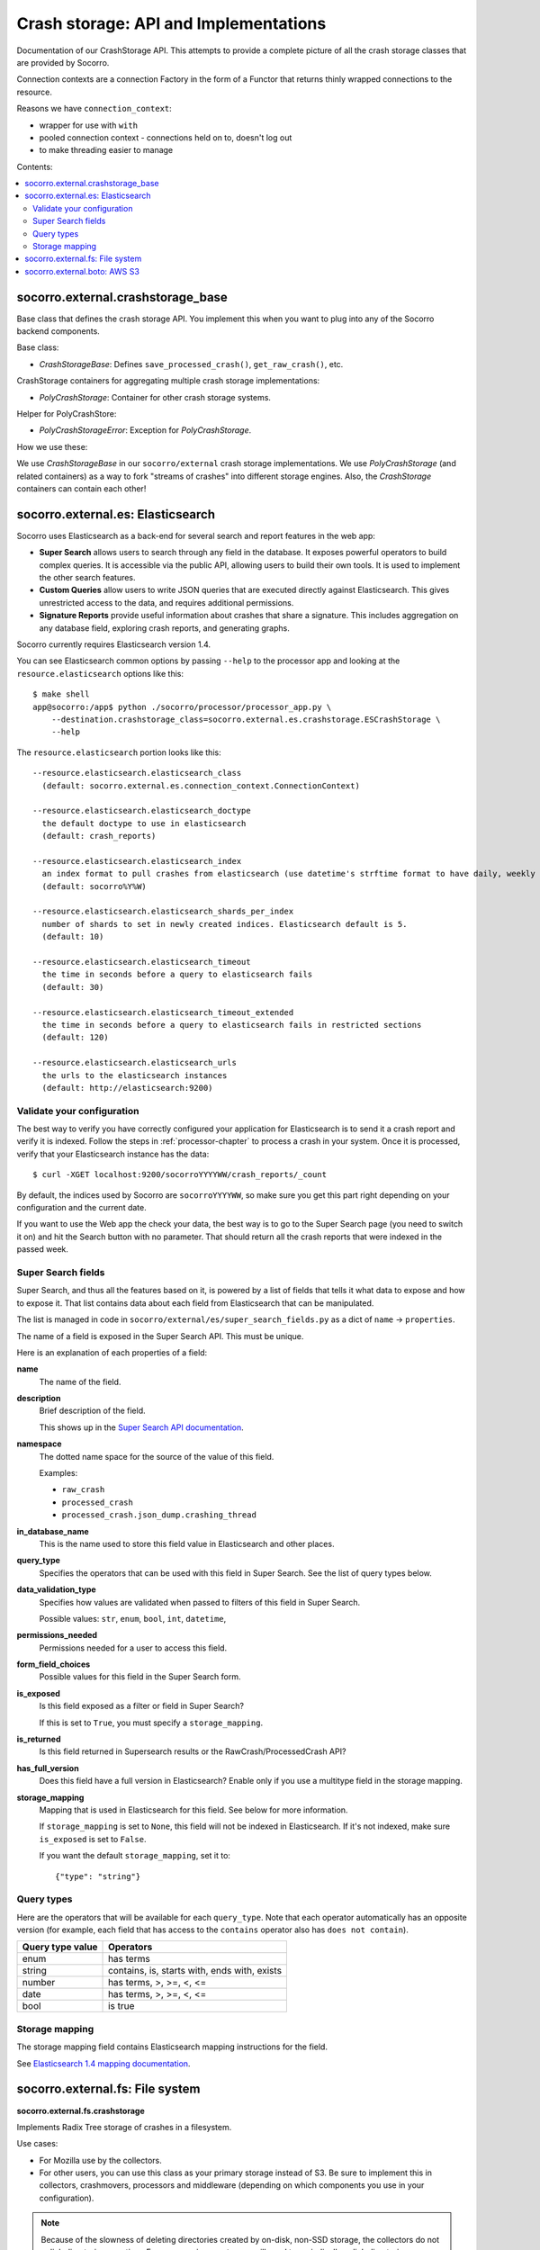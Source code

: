 .. _crashstorage-chapter:

======================================
Crash storage: API and Implementations
======================================

Documentation of our CrashStorage API. This attempts to provide a complete
picture of all the crash storage classes that are provided by Socorro.

Connection contexts are a connection Factory in the form of a Functor that
returns thinly wrapped connections to the resource.

Reasons we have ``connection_context``:

* wrapper for use with ``with``
* pooled connection context - connections held on to, doesn't log out
* to make threading easier to manage


Contents:

.. contents::
   :local:


socorro.external.crashstorage_base
==================================

Base class that defines the crash storage API. You implement this when you want
to plug into any of the Socorro backend components.

Base class:

* `CrashStorageBase`: Defines ``save_processed_crash()``, ``get_raw_crash()``,
  etc.

CrashStorage containers for aggregating multiple crash storage implementations:

* `PolyCrashStorage`: Container for other crash storage systems.

Helper for PolyCrashStore:

* `PolyCrashStorageError`: Exception for `PolyCrashStorage`.

How we use these:

We use `CrashStorageBase` in our ``socorro/external`` crash storage
implementations. We use `PolyCrashStorage` (and related containers) as a way to
fork "streams of crashes" into different storage engines. Also, the
`CrashStorage` containers can contain each other!


socorro.external.es: Elasticsearch
==================================

Socorro uses Elasticsearch as a back-end for several search and report features
in the web app:

* **Super Search** allows users to search through any field in the database. It
  exposes powerful operators to build complex queries. It is accessible via the
  public API, allowing users to build their own tools. It is used to implement
  the other search features.
* **Custom Queries** allow users to write JSON queries that are executed
  directly against Elasticsearch. This gives unrestricted access to the data,
  and requires additional permissions.
* **Signature Reports** provide useful information about crashes that share a
  signature. This includes aggregation on any database field, exploring
  crash reports, and generating graphs.

Socorro currently requires Elasticsearch version 1.4.

You can see Elasticsearch common options by passing ``--help`` to the
processor app and looking at the ``resource.elasticsearch`` options like
this::

  $ make shell
  app@socorro:/app$ python ./socorro/processor/processor_app.py \
      --destination.crashstorage_class=socorro.external.es.crashstorage.ESCrashStorage \
      --help


The ``resource.elasticsearch`` portion looks like this::

  --resource.elasticsearch.elasticsearch_class
    (default: socorro.external.es.connection_context.ConnectionContext)

  --resource.elasticsearch.elasticsearch_doctype
    the default doctype to use in elasticsearch
    (default: crash_reports)

  --resource.elasticsearch.elasticsearch_index
    an index format to pull crashes from elasticsearch (use datetime's strftime format to have daily, weekly or monthly indexes)
    (default: socorro%Y%W)

  --resource.elasticsearch.elasticsearch_shards_per_index
    number of shards to set in newly created indices. Elasticsearch default is 5.
    (default: 10)

  --resource.elasticsearch.elasticsearch_timeout
    the time in seconds before a query to elasticsearch fails
    (default: 30)

  --resource.elasticsearch.elasticsearch_timeout_extended
    the time in seconds before a query to elasticsearch fails in restricted sections
    (default: 120)

  --resource.elasticsearch.elasticsearch_urls
    the urls to the elasticsearch instances
    (default: http://elasticsearch:9200)


Validate your configuration
---------------------------

The best way to verify you have correctly configured your application for
Elasticsearch is to send it a crash report and verify it is indexed. Follow the
steps in :ref:`processor-chapter` to process a crash in your system. Once it is
processed, verify that your Elasticsearch instance has the data:

::

    $ curl -XGET localhost:9200/socorroYYYYWW/crash_reports/_count


By default, the indices used by Socorro are ``socorroYYYYWW``, so make sure you
get this part right depending on your configuration and the current date.

If you want to use the Web app the check your data, the best way is to go to the
Super Search page (you need to switch it on) and hit the Search button with no
parameter. That should return all the crash reports that were indexed in the
passed week.


Super Search fields
-------------------

Super Search, and thus all the features based on it, is powered by a list of
fields that tells it what data to expose and how to expose it. That list
contains data about each field from Elasticsearch that can be manipulated.

The list is managed in code in ``socorro/external/es/super_search_fields.py``
as a dict of ``name`` -> ``properties``.

The name of a field is exposed in the Super Search API. This must be unique.

Here is an explanation of each properties of a field:

**name**
    The name of the field.

**description**
    Brief description of the field.

    This shows up in the `Super Search API documentation
    <https://crash-stats.mozilla.org/documentation/supersearch/api/>`_.

**namespace**
    The dotted name space for the source of the value of this field.

    Examples:

    * ``raw_crash``
    * ``processed_crash``
    * ``processed_crash.json_dump.crashing_thread``

**in_database_name**
    This is the name used to store this field value in Elasticsearch and other
    places.

**query_type**
    Specifies the operators that can be used with this field in Super Search.
    See the list of query types below.

**data_validation_type**
    Specifies how values are validated when passed to filters of this field
    in Super Search.

    Possible values: ``str``, ``enum``, ``bool``, ``int``, ``datetime``,

**permissions_needed**
    Permissions needed for a user to access this field.

**form_field_choices**
    Possible values for this field in the Super Search form.

**is_exposed**
    Is this field exposed as a filter or field in Super Search?

    If this is set to ``True``, you must specify a ``storage_mapping``.

**is_returned**
    Is this field returned in Supersearch results or the RawCrash/ProcessedCrash
    API?

**has_full_version**
    Does this field have a full version in Elasticsearch? Enable only if you use
    a multitype field in the storage mapping.

**storage_mapping**
    Mapping that is used in Elasticsearch for this field. See below for more
    information.

    If ``storage_mapping`` is set to ``None``, this field will not be indexed
    in Elasticsearch. If it's not indexed, make sure ``is_exposed`` is set to
    ``False``.

    If you want the default ``storage_mapping``, set it to::

        {"type": "string"}


Query types
-----------

Here are the operators that will be available for each ``query_type``. Note that
each operator automatically has an opposite version (for example, each field
that has access to the ``contains`` operator also has ``does not contain``).

+----------------------+------------------------------------------------------+
| Query type value     | Operators                                            |
+======================+======================================================+
| enum                 | has terms                                            |
+----------------------+------------------------------------------------------+
| string               | contains, is, starts with, ends with, exists         |
+----------------------+------------------------------------------------------+
| number               | has terms, >, >=, <, <=                              |
+----------------------+------------------------------------------------------+
| date                 | has terms, >, >=, <, <=                              |
+----------------------+------------------------------------------------------+
| bool                 | is true                                              |
+----------------------+------------------------------------------------------+


Storage mapping
---------------

The storage mapping field contains Elasticsearch mapping instructions for the
field.

See `Elasticsearch 1.4 mapping documentation
<https://www.elastic.co/guide/en/elasticsearch/reference/1.4/mapping.html>`_.


socorro.external.fs: File system
================================

**socorro.external.fs.crashstorage**

Implements Radix Tree storage of crashes in a filesystem.

Use cases:

* For Mozilla use by the collectors.
* For other users, you can use this class as your primary storage instead of S3.
  Be sure to implement this in collectors, crashmovers, processors and
  middleware (depending on which components you use in your configuration).

.. Note::

   Because of the slowness of deleting directories created by on-disk, non-SSD
   storage, the collectors do not unlink directories over time. For many
   environments, you will need to periodically unlink directories, possibly by
   entirely wiping out partitions, rather than using `find` or some other UNIX
   utility to delete.

Classes:

* `FSPermanentStorage` - Doesn't have a queueing mechanism. Processors can
  use these for local storage that doesn't require any knowledge of queueing.
  Backwards compatible with `socorro.external.filesystem` (aka the 2009 system).


socorro.external.boto: AWS S3
=============================

The collector saves raw crash data to Amazon S3.

The processor loads raw crash data from Amazon S3, processes it, and then saves
the processed crash data back to Amazon S3.

All of this is done in a single S3 bucket.

The "directory" hierarchy of that bucket looks like this:

* ``{prefix}/v2/{name_of_thing}/{entropy}/{date}/{id}``: Raw crash data.
* ``{prefix}/v1/{name_of_thing}/{id}``: Processed crash data, dumps, dump_names,
  and other things.

